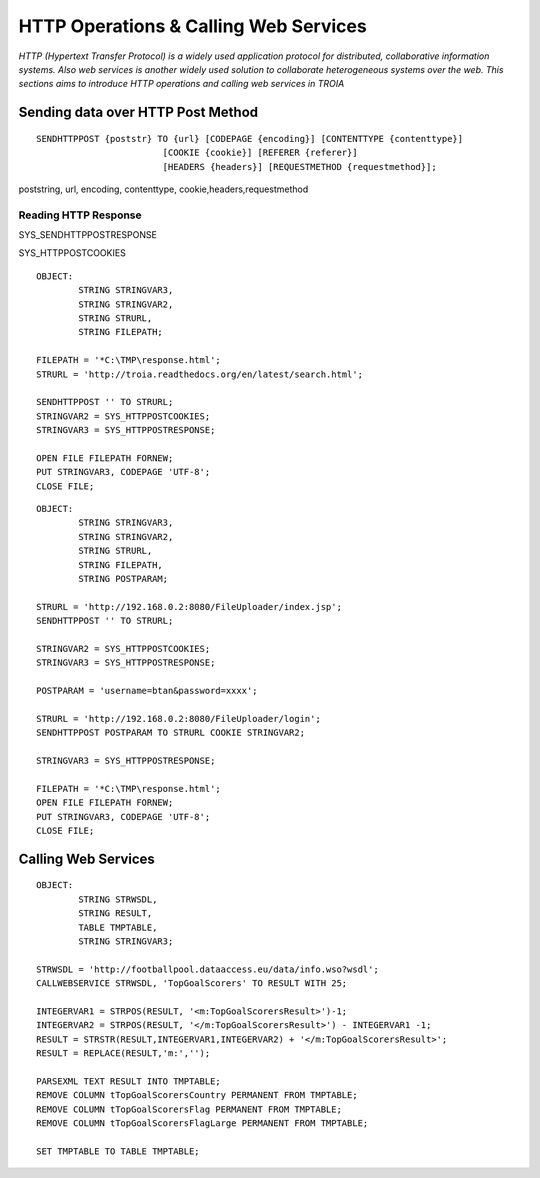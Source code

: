 

======================================
HTTP Operations & Calling Web Services
======================================

*HTTP (Hypertext Transfer Protocol) is a widely used application protocol for distributed, collaborative information systems. Also web services is another widely used solution to collaborate heterogeneous systems over the web. This sections aims to introduce HTTP operations and calling web services in TROIA*


Sending data over HTTP Post Method
----------------------------------

::

	SENDHTTPPOST {poststr} TO {url} [CODEPAGE {encoding}] [CONTENTTYPE {contenttype}]
				[COOKIE {cookie}] [REFERER {referer}] 
				[HEADERS {headers}] [REQUESTMETHOD {requestmethod}]; 
				
poststring, url, encoding, contenttype, cookie,headers,requestmethod


Reading HTTP Response
=====================

SYS_SENDHTTPPOSTRESPONSE

SYS_HTTPPOSTCOOKIES

::

	OBJECT: 
		STRING STRINGVAR3,
		STRING STRINGVAR2,
		STRING STRURL,
		STRING FILEPATH;

	FILEPATH = '*C:\TMP\response.html';
	STRURL = 'http://troia.readthedocs.org/en/latest/search.html';

	SENDHTTPPOST '' TO STRURL;
	STRINGVAR2 = SYS_HTTPPOSTCOOKIES;
	STRINGVAR3 = SYS_HTTPPOSTRESPONSE;

	OPEN FILE FILEPATH FORNEW;
	PUT STRINGVAR3, CODEPAGE 'UTF-8';
	CLOSE FILE;
	
::

	OBJECT: 
		STRING STRINGVAR3,
		STRING STRINGVAR2,
		STRING STRURL,
		STRING FILEPATH,
		STRING POSTPARAM;

	STRURL = 'http://192.168.0.2:8080/FileUploader/index.jsp';
	SENDHTTPPOST '' TO STRURL;

	STRINGVAR2 = SYS_HTTPPOSTCOOKIES;
	STRINGVAR3 = SYS_HTTPPOSTRESPONSE;

	POSTPARAM = 'username=btan&password=xxxx';

	STRURL = 'http://192.168.0.2:8080/FileUploader/login';
	SENDHTTPPOST POSTPARAM TO STRURL COOKIE STRINGVAR2;

	STRINGVAR3 = SYS_HTTPPOSTRESPONSE;

	FILEPATH = '*C:\TMP\response.html';
	OPEN FILE FILEPATH FORNEW;
	PUT STRINGVAR3, CODEPAGE 'UTF-8';
	CLOSE FILE;




Calling Web Services
--------------------

::

	OBJECT: 
		STRING STRWSDL,
		STRING RESULT,
		TABLE TMPTABLE,
		STRING STRINGVAR3;

	STRWSDL = 'http://footballpool.dataaccess.eu/data/info.wso?wsdl';
	CALLWEBSERVICE STRWSDL, 'TopGoalScorers' TO RESULT WITH 25;

	INTEGERVAR1 = STRPOS(RESULT, '<m:TopGoalScorersResult>')-1;
	INTEGERVAR2 = STRPOS(RESULT, '</m:TopGoalScorersResult>') - INTEGERVAR1 -1;
	RESULT = STRSTR(RESULT,INTEGERVAR1,INTEGERVAR2) + '</m:TopGoalScorersResult>';
	RESULT = REPLACE(RESULT,'m:','');

	PARSEXML TEXT RESULT INTO TMPTABLE;
	REMOVE COLUMN tTopGoalScorersCountry PERMANENT FROM TMPTABLE;
	REMOVE COLUMN tTopGoalScorersFlag PERMANENT FROM TMPTABLE;
	REMOVE COLUMN tTopGoalScorersFlagLarge PERMANENT FROM TMPTABLE;

	SET TMPTABLE TO TABLE TMPTABLE;




	